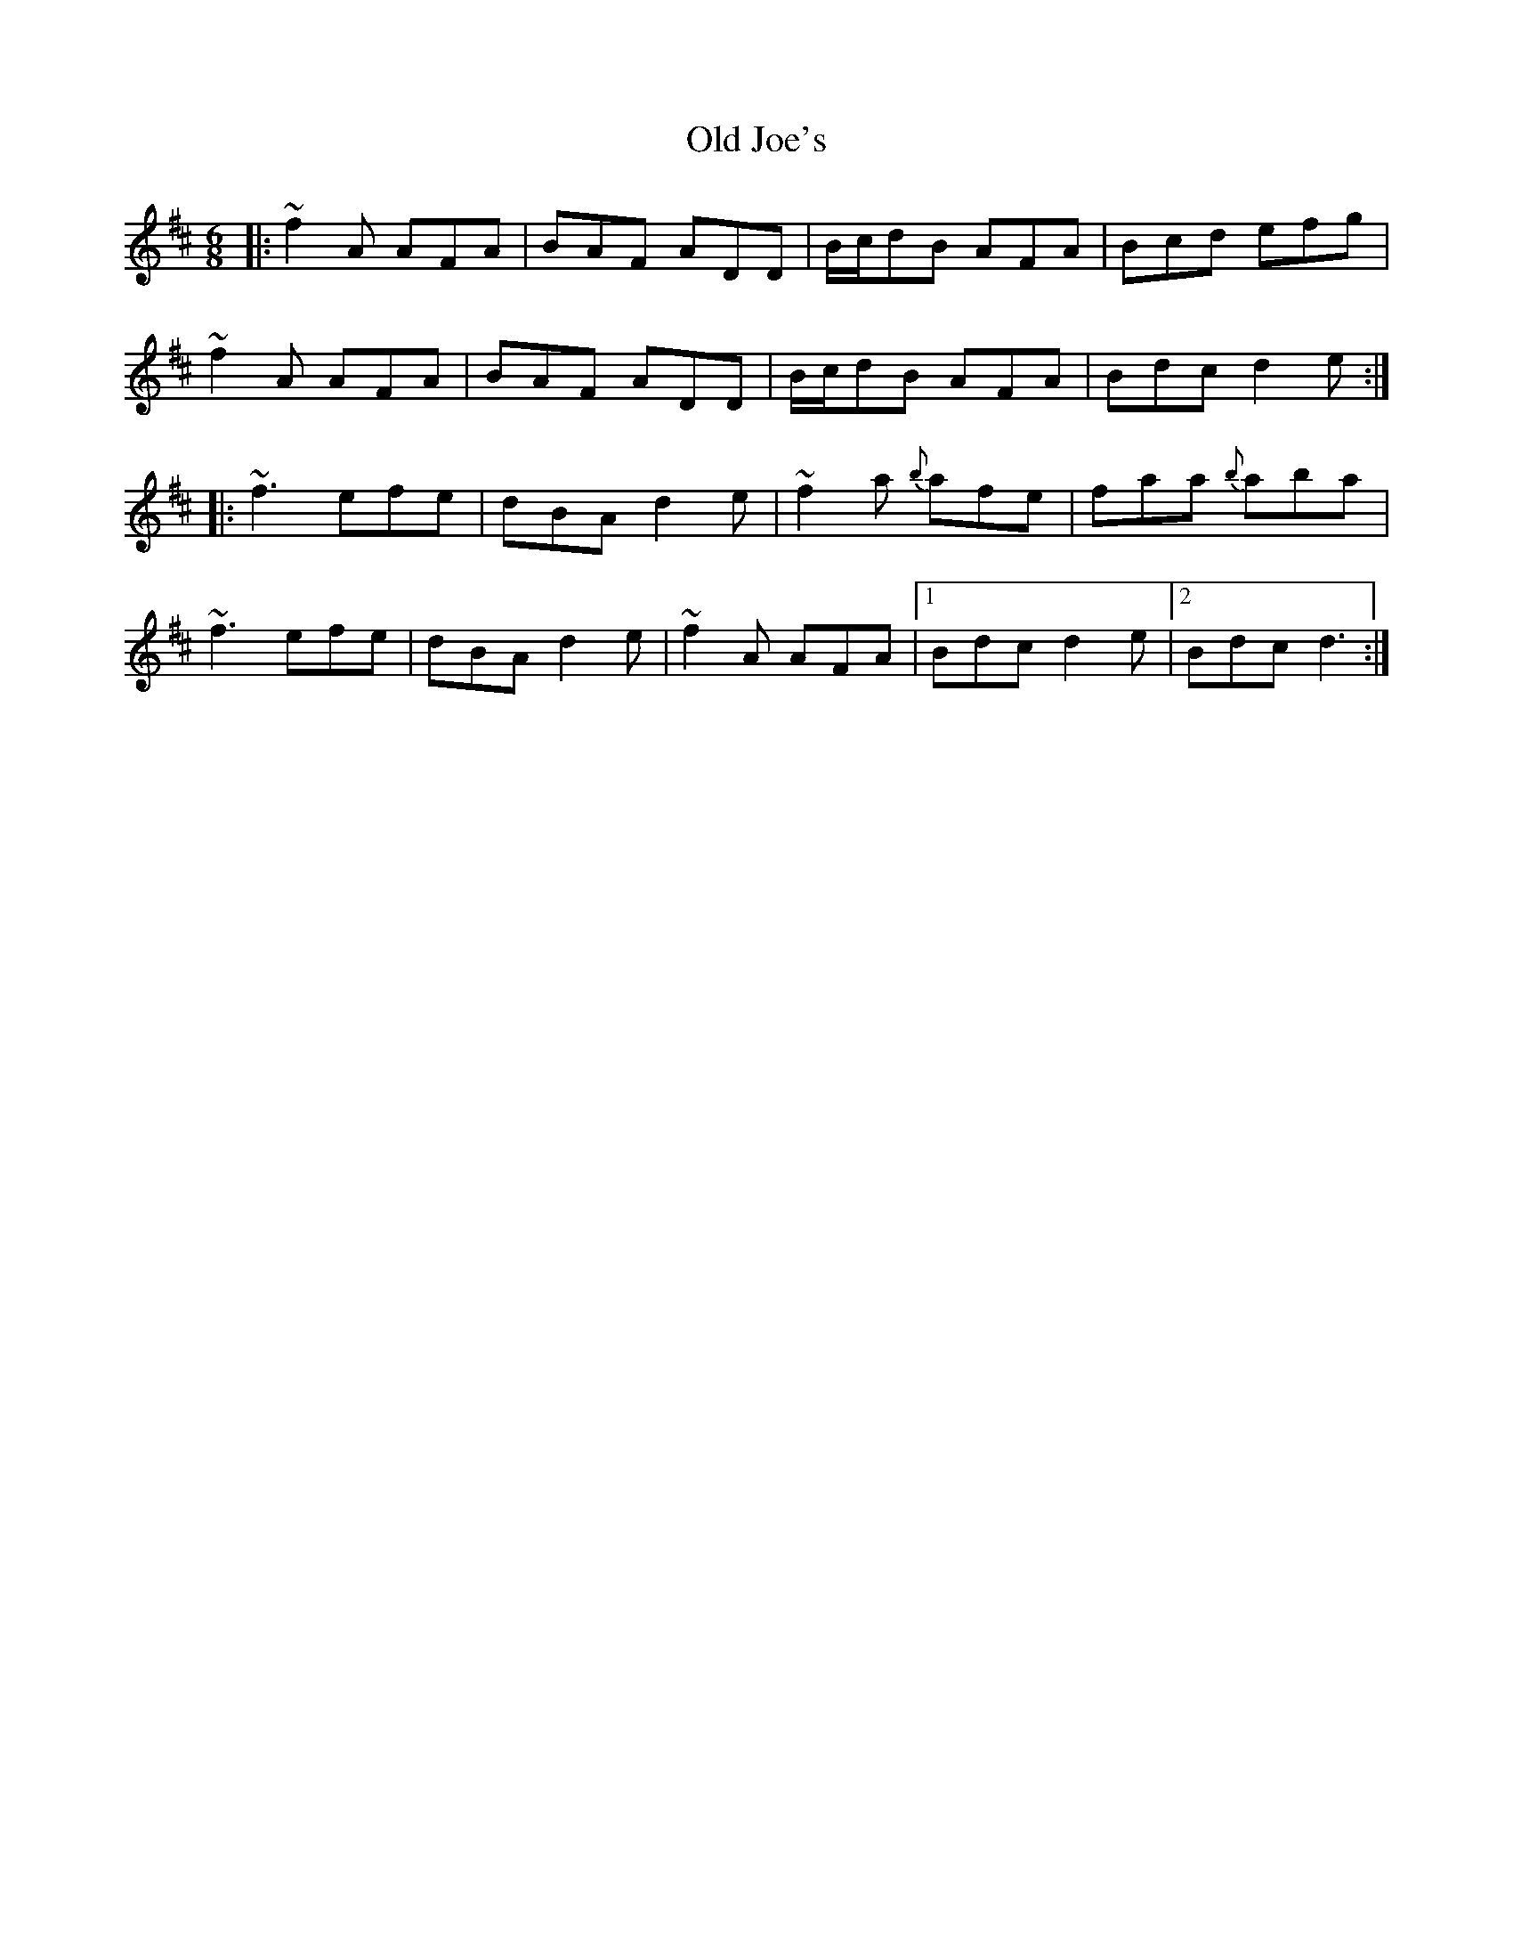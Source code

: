 X: 30233
T: Old Joe's
R: jig
M: 6/8
K: Dmajor
|:~f2 A AFA|BAF ADD|B/c/dB AFA|Bcd efg|
~f2 A AFA|BAF ADD|B/c/dB AFA|Bdc d2 e:|
|:~f3 efe|dBA d2e|~f2a {b}afe|faa {b}aba|
~f3 efe|dBA d2e|~f2 A AFA|1 Bdc d2 e|2 Bdc d3:|

